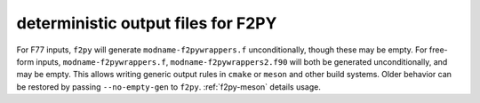 deterministic output files for F2PY
-----------------------------------
For F77 inputs, ``f2py`` will generate ``modname-f2pywrappers.f``
unconditionally, though these may be empty.  For free-form inputs,
``modname-f2pywrappers.f``, ``modname-f2pywrappers2.f90`` will both be generated
unconditionally, and may be empty. This allows writing generic output rules in
``cmake`` or ``meson`` and other build systems. Older behavior can be restored
by passing ``--no-empty-gen`` to ``f2py``. :ref:`f2py-meson` details usage.
